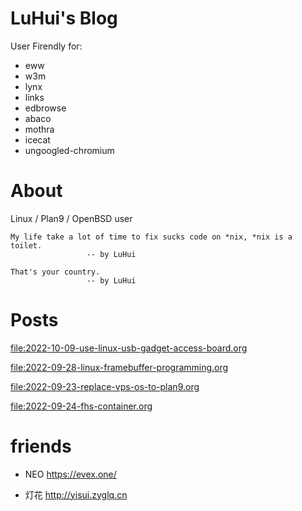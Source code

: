 * LuHui's Blog

User Firendly for:

- eww
- w3m
- lynx
- links
- edbrowse
- abaco
- mothra
- icecat
- ungoogled-chromium

* About

Linux / Plan9 / OpenBSD user

#+BEGIN_SRC
My life take a lot of time to fix sucks code on *nix, *nix is a toilet.
                 -- by LuHui
#+END_SRC

#+BEGIN_SRC
That's your country.
                 -- by LuHui
#+END_SRC
		 
* Posts

[[file:2022-10-09-use-linux-usb-gadget-access-board.org]]

[[file:2022-09-28-linux-framebuffer-programming.org]]

[[file:2022-09-23-replace-vps-os-to-plan9.org]]

[[file:2022-09-24-fhs-container.org]]


* friends

- NEO https://evex.one/

- 灯花 http://yisui.zyglq.cn
